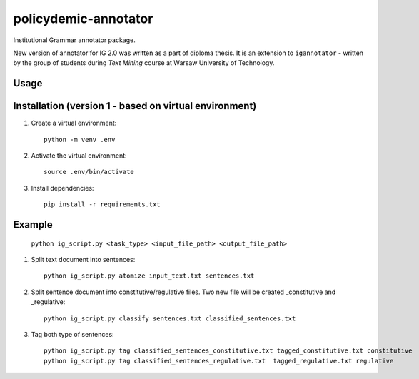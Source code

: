 policydemic-annotator
===========
Institutional Grammar annotator package.

New version of annotator for IG 2.0 was written as a part of diploma thesis.
It is an extension to ``igannotator`` - written by the group of students during `Text Mining` course at Warsaw University of Technology.

Usage
-----

Installation (version 1 - based on virtual environment)
------------
1. Create a virtual environment::

    python -m venv .env

2. Activate the virtual environment::

    source .env/bin/activate

3. Install dependencies::

    pip install -r requirements.txt

Example 
-------

	``python ig_script.py <task_type> <input_file_path> <output_file_path>``

1. Split text document into sentences::

	python ig_script.py atomize input_text.txt sentences.txt

2. Split sentence document into constitutive/regulative files. Two new file will be created _constitutive and _regulative::

	python ig_script.py classify sentences.txt classified_sentences.txt
	
3. Tag both type of sentences::

	python ig_script.py tag classified_sentences_constitutive.txt tagged_constitutive.txt constitutive
	python ig_script.py tag classified_sentences_regulative.txt  tagged_regulative.txt regulative
	



